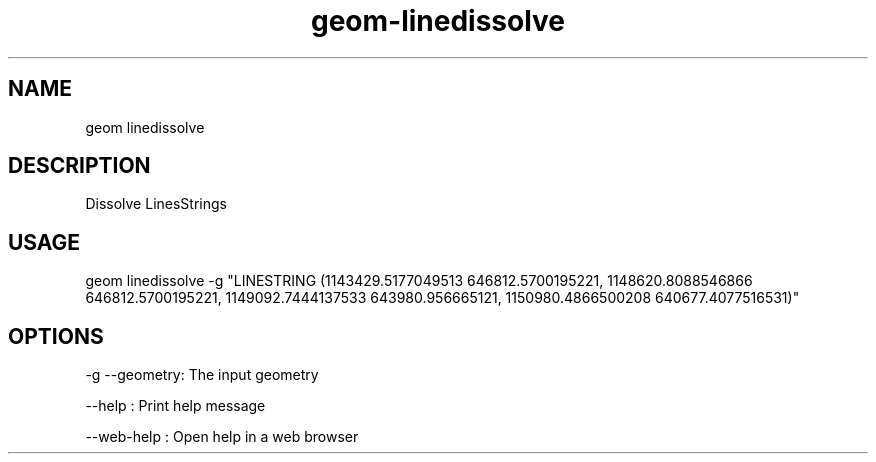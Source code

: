 .TH "geom-linedissolve" "1" "4 May 2012" "version 0.1"
.SH NAME
geom linedissolve
.SH DESCRIPTION
Dissolve LinesStrings
.SH USAGE
geom linedissolve -g "LINESTRING (1143429.5177049513 646812.5700195221, 1148620.8088546866 646812.5700195221, 1149092.7444137533 643980.956665121, 1150980.4866500208 640677.4077516531)"
.SH OPTIONS
-g --geometry: The input geometry
.PP
--help : Print help message
.PP
--web-help : Open help in a web browser
.PP
